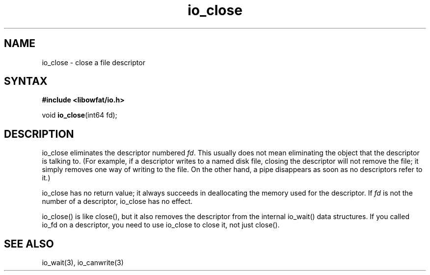 .TH io_close 3
.SH NAME
io_close \- close a file descriptor
.SH SYNTAX
.B #include <libowfat/io.h>

void \fBio_close\fP(int64 fd);
.SH DESCRIPTION
io_close eliminates the descriptor numbered \fIfd\fR. This usually does not
mean eliminating the object that the descriptor is talking to.
(For example, if a descriptor writes to a named disk file, closing the
descriptor will not remove the file; it simply removes one way of
writing to the file. On the other hand, a pipe disappears as soon as no
descriptors refer to it.)

io_close has no return value; it always succeeds in deallocating the
memory used for the descriptor.  If \fIfd\fR is not the number of a
descriptor, io_close has no effect.

io_close() is like close(), but it also removes the descriptor from the
internal io_wait() data structures.  If you called io_fd on a
descriptor, you need to use io_close to close it, not just close().
.SH "SEE ALSO"
io_wait(3), io_canwrite(3)
